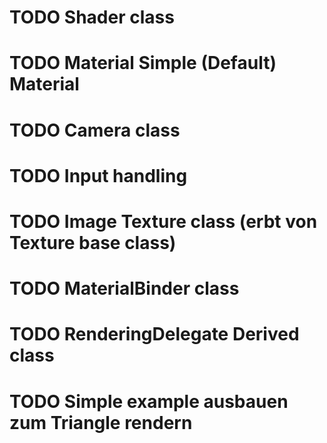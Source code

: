 * TODO Shader class
* TODO Material Simple (Default) Material
* TODO Camera class
* TODO Input handling
* TODO Image Texture class (erbt von Texture base class)
* TODO MaterialBinder class
* TODO RenderingDelegate Derived class
* TODO Simple example ausbauen zum Triangle rendern
 
